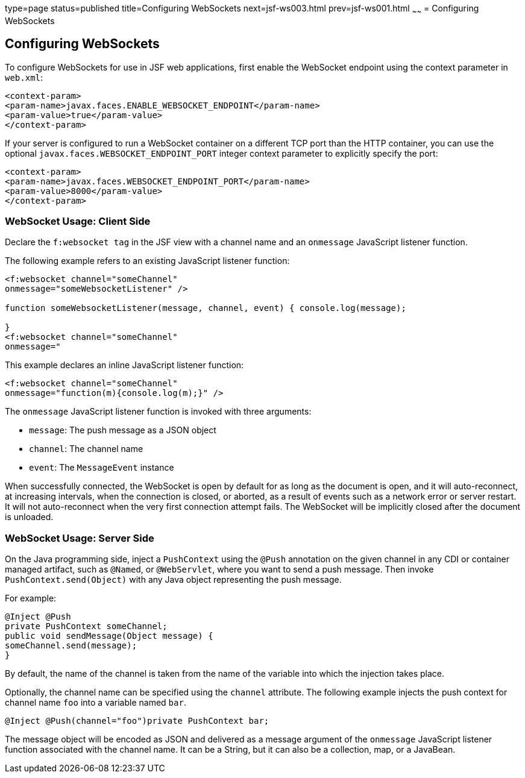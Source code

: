 type=page
status=published
title=Configuring WebSockets
next=jsf-ws003.html
prev=jsf-ws001.html
~~~~~~
= Configuring WebSockets


[[configuring-websockets]]
Configuring WebSockets
----------------------

To configure WebSockets for use in JSF web applications, first enable the
WebSocket endpoint using the context parameter in `web.xml`:

[source,oac_no_warn]
----
<context-param>
<param-name>javax.faces.ENABLE_WEBSOCKET_ENDPOINT</param-name>
<param-value>true</param-value>
</context-param>
----

If your server is configured to run a WebSocket container on a different TCP
port than the HTTP container, you can use the optional
`javax.faces.WEBSOCKET_ENDPOINT_PORT` integer context parameter
to explicitly specify the port:

[source,oac_no_warn]
----
<context-param>
<param-name>javax.faces.WEBSOCKET_ENDPOINT_PORT</param-name>
<param-value>8000</param-value>
</context-param>
----

[[websocket-usage-client-side]]
WebSocket Usage: Client Side
~~~~~~~~~~~~~~~~~~~~~~~~~~~~

Declare the `f:websocket tag` in the JSF view with a channel name and
an `onmessage` JavaScript listener function.

The following example refers to an existing JavaScript listener function:

[source,oac_no_warn]
----
<f:websocket channel="someChannel"
onmessage="someWebsocketListener" />

function someWebsocketListener(message, channel, event) { console.log(message);

}
<f:websocket channel="someChannel"
onmessage="
----

This example declares an inline JavaScript listener function:

[source,oac_no_warn]
----
<f:websocket channel="someChannel"
onmessage="function(m){console.log(m);}" />
----

The `onmessage` JavaScript listener function is invoked with three arguments:

* `message`: The push message as a JSON object
* `channel`: The channel name
* `event`: The `MessageEvent` instance

When successfully connected, the WebSocket is open by default for as long as
the document is open, and it will auto-reconnect, at increasing intervals,
when the connection is closed, or aborted, as a result of events such as a
network error or server restart. It will not auto-reconnect when the very
first connection attempt fails. The WebSocket will be implicitly closed after
the document is unloaded.

[[websocket-usage-server-side]]
WebSocket Usage: Server Side
~~~~~~~~~~~~~~~~~~~~~~~~~~~~

On the Java programming side, inject a `PushContext` using the `@Push` annotation
on the given channel in any CDI or container managed artifact, such as `@Named`,
or `@WebServlet`, where you want to send a push message. Then invoke
`PushContext.send(Object)` with any Java object representing the push message.

For example:

[source,oac_no_warn]
----
@Inject @Push
private PushContext someChannel;
public void sendMessage(Object message) {
someChannel.send(message);
}
----

By default, the name of the channel is taken from the name of the variable
into which the injection takes place.

Optionally, the channel name can be specified using the `channel` attribute.
The following example injects the push context for channel name `foo` into a
variable named `bar`.

`@Inject @Push(channel="foo")private PushContext bar;`

The message object will be encoded as JSON and delivered as a message argument
of the `onmessage` JavaScript listener function associated with the channel name.
It can be a String, but it can also be a collection, map, or a JavaBean.
